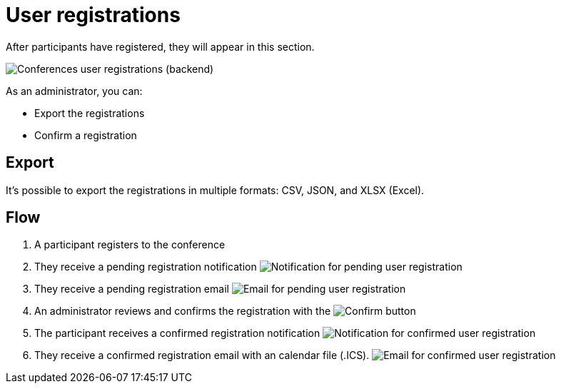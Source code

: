 = User registrations

After participants have registered, they will appear in this section.

image:spaces/conferences/user_registrations.png[Conferences user registrations (backend)]

As an administrator, you can:

* Export the registrations
* Confirm a registration

== Export

It's possible to export the registrations in multiple formats: CSV, JSON, and XLSX (Excel).

== Flow

. A participant registers to the conference
. They receive a pending registration notification
image:spaces/conferences/user_registration_pending_notification.png[Notification for pending user registration]
. They receive a pending registration email
image:spaces/conferences/user_registration_pending_email.png[Email for pending user registration]
. An administrator reviews and confirms the registration with the image:action_check.png[Confirm] button
. The participant receives a confirmed registration notification
image:spaces/conferences/user_registration_confirmed_notification.png[Notification for confirmed user registration]
. They receive a confirmed registration email with an calendar file (.ICS).
image:spaces/conferences/user_registration_confirmed_email.png[Email for confirmed user registration]